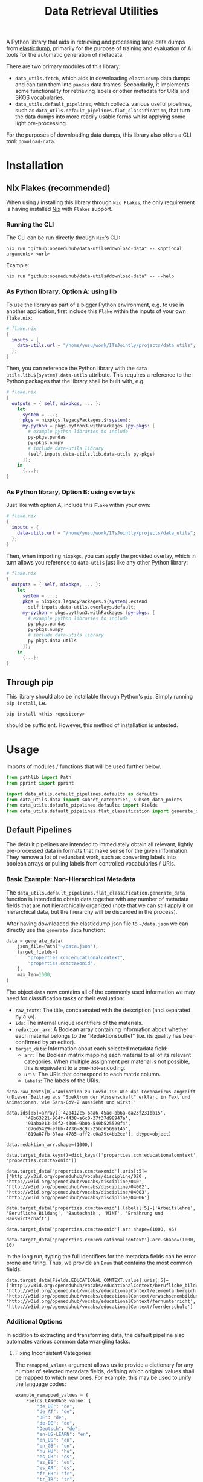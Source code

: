 :PROPERTIES:
:header-args: :results verbatim :exports both :session demo.py :async yes :var foo=imports
:END:
#+title: Data Retrieval Utilities
#+EXPORT_EXCLUDE_TAGS: noexport

A Python library that aids in retrieving and processing large data dumps from [[https://github.com/elasticsearch-dump/elasticsearch-dump][elasticdump]], primarily for the purpose of training and evaluation of AI tools for the automatic generation of metadata.

There are two primary modules of this library:
- ~data_utils.fetch~, which aids in downloading ~elasticdump~ data dumps and can turn them into ~pandas~ data frames.
  Secondarily, it implements some functionality for retrieving labels or other metadata for URIs and SKOS vocabularies.
- ~data_utils.default_pipelines~, which collects various useful pipelines, such as ~data_utils.default_pipelines.flat_classification~, that turn the data dumps into more readily usable forms whilst applying some light pre-processing.

For the purposes of downloading data dumps, this library also offers a CLI tool: ~download-data~.

* Installation
:PROPERTIES:
:header-args: :results verbatim :exports both :session no 
:END:

** Nix Flakes (recommended)

When using / installing this library through ~Nix Flakes~, the only requirement is having installed [[https://nixos.org/download][Nix]] with ~Flakes~ support.

*** Running the CLI

The CLI can be run directly through ~Nix~'s CLI:
#+begin_src shell
nix run "github:openeduhub/data-utils#download-data" -- <optional arguments> <url>
#+end_src

Example:
#+begin_src shell
nix run "github:openeduhub/data-utils#download-data" -- --help
#+end_src

#+RESULTS:
#+begin_example
usage: download-data [-h] [-i INPUT_FILE] [-u USERNAME] [-p PASSWORD]
                     [-o OUTPUT_FILE] [--skip-if-exists] [--no-delete-archive]
                     [--version]
                     url

positional arguments:
  url                   The (base) URL from which to download the data dump.

options:
  -h, --help            show this help message and exit
  -i INPUT_FILE, --input-file INPUT_FILE
                        The name of the file from the URL to be downloaded. It
                        is assumed that this file is accessible through
                        <url/target-file>.
  -u USERNAME, --username USERNAME
                        The username to use when providing authentication
                        details. Optional unless a password is provided.
  -p PASSWORD, --password PASSWORD
                        The password to use when providing authentication
                        details. Optional unless a username is provided.
  -o OUTPUT_FILE, --output-file OUTPUT_FILE
                        The path to the output file. If a directory, save the
                        (decompressed) target file to this directory.
  --skip-if-exists      Skip files that already exist.
  --no-delete-archive   Do not delete the original archive if it was
                        compressed.
  --version             show program's version number and exit
#+end_example

*** As Python library, Option A: using lib

To use the library as part of a bigger Python environment, e.g. to use in another application, first include this ~Flake~ within the inputs of your own =flake.nix=:
#+begin_src nix
# flake.nix
{
  inputs = {
    data-utils.url = "/home/yusu/work/ITsJointly/projects/data_utils";
  };
}
#+end_src

Then, you can reference the Python library with the ~data-utils.lib.${system}.data-utils~ attribute. This requires a reference to the Python packages that the library shall be built with, e.g.
#+begin_src nix
# flake.nix
{
  outputs = { self, nixpkgs, ... }:
    let
      system = ...;
      pkgs = nixpkgs.legacyPackages.${system};
      my-python = pkgs.python3.withPackages (py-pkgs: [
        # example python libraries to include
        py-pkgs.pandas
        py-pkgs.numpy
        # include data-utils library
        (self.inputs.data-utils.lib.data-utils py-pkgs)
      ]);
    in
      {...};
}
#+end_src

*** As Python library, Option B: using overlays

Just like with option A, include this ~Flake~ within your own:
#+begin_src nix
# flake.nix
{
  inputs = {
    data-utils.url = "/home/yusu/work/ITsJointly/projects/data_utils";
  };
}
#+end_src

Then, when importing ~nixpkgs~, you can apply the provided overlay, which in turn allows you reference to ~data-utils~ just like any other Python library:
#+begin_src nix
# flake.nix
{
  outputs = { self, nixpkgs, ... }:
    let
      system = ...;
      pkgs = nixpkgs.legacyPackages.${system}.extend
        self.inputs.data-utils.overlays.default;
      my-python = pkgs.python3.withPackages (py-pkgs: [
        # example python libraries to include
        py-pkgs.pandas
        py-pkgs.numpy
        # include data-utils library
        py-pkgs.data-utils
      ]);
    in
      {...};
}
#+end_src


** Through pip

This library should also be installable through Python's ~pip~. Simply running ~pip install~, i.e.
#+begin_src shell
pip install <this repository>
#+end_src
should be sufficient. However, this method of installation is untested.

* Usage

Imports of modules / functions that will be used further below.
#+name: imports
#+begin_src python :var foo=""
from pathlib import Path
from pprint import pprint

import data_utils.default_pipelines.defaults as defaults
from data_utils.data import subset_categories, subset_data_points
from data_utils.default_pipelines.defaults import Fields
from data_utils.default_pipelines.flat_classification import generate_data
#+end_src

#+RESULTS: imports

** Default Pipelines

The default pipelines are intended to immediately obtain all relevant, lightly pre-processed data in formats that make sense for the given information. They remove a lot of redundant work, such as converting labels into boolean arrays or pulling labels from controlled vocabularies / URIs.

*** Basic Example: Non-Hierarchical Metadata

The ~data_utils.default_pipelines.flat_classification.generate_data~ function is intended to obtain data together with any number of metadata fields that are not hierarchically organized (note that we can still apply it on hierarchical data, but the hierarchy will be discarded in the process).

After having downloaded the elasticdump json file to =~/data.json= we can directly use the ~generate_data~ function:
#+begin_src python :results silent
data = generate_data(
    json_file=Path("~/data.json"),
    target_fields=[
        "properties.ccm:educationalcontext",
        "properties.ccm:taxonid",
    ],
    max_len=1000,
)
#+end_src

The object ~data~ now contains all of the commonly used information we may need for classification tasks or their evaluation:
- =raw_texts=: The title, concatenated with the description (and separated by a =\n=).
- =ids=: The internal unique identifiers of the materials.
- =redaktion_arr=: A Boolean array containing information about whether each material belongs to the "Redaktionsbuffet" (i.e. its quality has been confirmed by an editor).
- =target_data=: Information about each selected metadata field:
  - =arr=: The Boolean matrix mapping each material to all of its relevant categories.
    When multiple assignment per material is not possible, this is equivalent to a one-hot-encoding.
  - =uris=: The URIs that correspond to each matrix column.
  - =labels=: The labels of the URIs.
    
#+begin_src python :session demo.py :exports results :results output
print(f"{data.raw_texts[0]=}\n")
print(f"{data.ids[:5]=}\n")
print(f"{data.redaktion_arr.shape=}\n")
print(f"{data.target_data.keys()=}\n")
print(f"{data.target_data['properties.ccm:taxonid'].uris[:5]=}\n")
print(f"{data.target_data['properties.ccm:taxonid'].labels[:5]=}\n")
print(f"{data.target_data['properties.ccm:taxonid'].arr.shape=}\n")
print(f"{data.target_data['properties.ccm:educationalcontext'].arr.shape=}\n")
#+end_src

#+RESULTS:
#+begin_example
data.raw_texts[0]='Animation zu Covid-19: Wie das Coronavirus angreift \nDieser Beitrag aus "Spektrum der Wissenschaft" erklärt in Text und Animationen, wie Sars-CoV-2 aussieht und wirkt.'

data.ids[:5]=array(['42b412c5-6aa6-45ac-bb6a-da23f231bb15',
       '48b63221-904f-4438-a6c0-37f37d98947a',
       '91aba013-36f2-4306-9b0b-540b525520f4',
       'd76d5429-efbb-4736-8c9c-25bd6569a145',
       '819a87fb-87aa-4785-aff2-c0a79c4bb2ce'], dtype=object)

data.redaktion_arr.shape=(1000,)

data.target_data.keys()=dict_keys(['properties.ccm:educationalcontext', 'properties.ccm:taxonid'])

data.target_data['properties.ccm:taxonid'].uris[:5]=['http://w3id.org/openeduhub/vocabs/discipline/020', 'http://w3id.org/openeduhub/vocabs/discipline/040', 'http://w3id.org/openeduhub/vocabs/discipline/04002', 'http://w3id.org/openeduhub/vocabs/discipline/04003', 'http://w3id.org/openeduhub/vocabs/discipline/04006']

data.target_data['properties.ccm:taxonid'].labels[:5]=['Arbeitslehre', 'Berufliche Bildung', 'Bautechnik', 'MINT', 'Ernährung und Hauswirtschaft']

data.target_data['properties.ccm:taxonid'].arr.shape=(1000, 46)

data.target_data['properties.ccm:educationalcontext'].arr.shape=(1000, 10)
#+end_example

In the long run, typing the full identifiers for the metadata fields can be error prone and tiring. Thus, we provide an ~Enum~ that contains the most common fields:
#+begin_src python :results output :exports results
print(f"{data.target_data[Fields.EDUCATIONAL_CONTEXT.value].uris[:5]=}\n")
#+end_src

#+RESULTS:
: data.target_data[Fields.EDUCATIONAL_CONTEXT.value].uris[:5]=['http://w3id.org/openeduhub/vocabs/educationalContext/berufliche_bildung', 'http://w3id.org/openeduhub/vocabs/educationalContext/elementarbereich', 'http://w3id.org/openeduhub/vocabs/educationalContext/erwachsenenbildung', 'http://w3id.org/openeduhub/vocabs/educationalContext/fernunterricht', 'http://w3id.org/openeduhub/vocabs/educationalContext/foerderschule']

*** Additional Options

In addition to extracting and transforming data, the default pipeline also automates various common data wrangling tasks.

**** Fixing Inconsistent Categories

The =remapped_values= argument allows us to provide a dictionary for any number of selected metadata fields, defining which original values shall be mapped to which new ones. For example, this may be used to unify the language codes:

#+begin_src python
example_remapped_values = {
    Fields.LANGUAGE.value: {
        "de_DE": "de",
        "de_AT": "de",
        "DE": "de",
        "de-DE": "de",
        "Deutsch": "de",
        "en-US-LEARN": "en",
        "en_US": "en",
        "en_GB": "en",
        "hu_HU": "hu",
        "es_CR": "es",
        "es_ES": "es",
        "es_AR": "es",
        "fr_FR": "fr",
        "tr_TR": "tr",
        "latin": "la",
    }
}
#+end_src

#+RESULTS:

Additionally, specific values can be dropped entirely (but not the corresponding entry) with the =dropped_values= argument, which takes a dictionary mapping metadata field to a collection of strings that shall be dropped.

Note that for some metadata fields, there already exists some defaults that may be used (see [[file:data_utils/default_pipelines/defaults.py][defaults.py]]). These are loaded automatically when the =use_defaults= argument is set to =True= (default).

Example without defaults:
#+begin_src python
data = generate_data(
    json_file=Path("~/data.json"),
    target_fields=[Fields.TAXONID.value],
    use_defaults=False,
)
#+end_src

#+RESULTS:

#+begin_src python :exports results :results output
pprint(data.target_data[Fields.TAXONID.value].arr.shape)
pprint(data.target_data[Fields.TAXONID.value].uris)
#+end_src

#+RESULTS:
#+begin_example
(295105, 86)
['',
 'http://w3id.org/openeduhub/vocabs/discipline/020',
 'http://w3id.org/openeduhub/vocabs/discipline/040',
 'http://w3id.org/openeduhub/vocabs/discipline/04001',
 'http://w3id.org/openeduhub/vocabs/discipline/04002',
 'http://w3id.org/openeduhub/vocabs/discipline/04003',
 'http://w3id.org/openeduhub/vocabs/discipline/04005',
 'http://w3id.org/openeduhub/vocabs/discipline/04006',
 'http://w3id.org/openeduhub/vocabs/discipline/04007',
 'http://w3id.org/openeduhub/vocabs/discipline/04009',
 'http://w3id.org/openeduhub/vocabs/discipline/04011',
 'http://w3id.org/openeduhub/vocabs/discipline/04012',
 'http://w3id.org/openeduhub/vocabs/discipline/04013',
 'http://w3id.org/openeduhub/vocabs/discipline/04014',
 'http://w3id.org/openeduhub/vocabs/discipline/060',
 'http://w3id.org/openeduhub/vocabs/discipline/080',
 'http://w3id.org/openeduhub/vocabs/discipline/100',
 'http://w3id.org/openeduhub/vocabs/discipline/120',
 'http://w3id.org/openeduhub/vocabs/discipline/12002',
 'http://w3id.org/openeduhub/vocabs/discipline/160',
 'http://w3id.org/openeduhub/vocabs/discipline/20001',
 'http://w3id.org/openeduhub/vocabs/discipline/20002',
 'http://w3id.org/openeduhub/vocabs/discipline/20003',
 'http://w3id.org/openeduhub/vocabs/discipline/20004',
 'http://w3id.org/openeduhub/vocabs/discipline/20005',
 'http://w3id.org/openeduhub/vocabs/discipline/20006',
 'http://w3id.org/openeduhub/vocabs/discipline/20007',
 'http://w3id.org/openeduhub/vocabs/discipline/20008',
 'http://w3id.org/openeduhub/vocabs/discipline/20009',
 'http://w3id.org/openeduhub/vocabs/discipline/20041',
 'http://w3id.org/openeduhub/vocabs/discipline/220',
 'http://w3id.org/openeduhub/vocabs/discipline/240',
 'http://w3id.org/openeduhub/vocabs/discipline/260',
 'http://w3id.org/openeduhub/vocabs/discipline/28002',
 'http://w3id.org/openeduhub/vocabs/discipline/28010',
 'http://w3id.org/openeduhub/vocabs/discipline/320',
 'http://w3id.org/openeduhub/vocabs/discipline/340',
 'http://w3id.org/openeduhub/vocabs/discipline/380',
 'http://w3id.org/openeduhub/vocabs/discipline/400',
 'http://w3id.org/openeduhub/vocabs/discipline/420',
 'http://w3id.org/openeduhub/vocabs/discipline/440',
 'http://w3id.org/openeduhub/vocabs/discipline/44006',
 'http://w3id.org/openeduhub/vocabs/discipline/44007',
 'http://w3id.org/openeduhub/vocabs/discipline/44099',
 'http://w3id.org/openeduhub/vocabs/discipline/450',
 'http://w3id.org/openeduhub/vocabs/discipline/460',
 'http://w3id.org/openeduhub/vocabs/discipline/46014',
 'http://w3id.org/openeduhub/vocabs/discipline/480',
 'http://w3id.org/openeduhub/vocabs/discipline/48005',
 'http://w3id.org/openeduhub/vocabs/discipline/50001',
 'http://w3id.org/openeduhub/vocabs/discipline/50005',
 'http://w3id.org/openeduhub/vocabs/discipline/510',
 'http://w3id.org/openeduhub/vocabs/discipline/520',
 'http://w3id.org/openeduhub/vocabs/discipline/560',
 'http://w3id.org/openeduhub/vocabs/discipline/600',
 'http://w3id.org/openeduhub/vocabs/discipline/640',
 'http://w3id.org/openeduhub/vocabs/discipline/64018',
 'http://w3id.org/openeduhub/vocabs/discipline/660',
 'http://w3id.org/openeduhub/vocabs/discipline/680',
 'http://w3id.org/openeduhub/vocabs/discipline/700',
 'http://w3id.org/openeduhub/vocabs/discipline/720',
 'http://w3id.org/openeduhub/vocabs/discipline/72001',
 'http://w3id.org/openeduhub/vocabs/discipline/900',
 'http://w3id.org/openeduhub/vocabs/discipline/999',
 'http://w3id.org/openeduhub/vocabs/discipline/???',
 'http://w3id.org/openeduhub/vocabs/discipline/Darstellendes-Spiel',
 'http://w3id.org/openeduhub/vocabs/discipline/Deutsch',
 'http://w3id.org/openeduhub/vocabs/discipline/Deutsch als Zweitsprache',
 'http://w3id.org/openeduhub/vocabs/discipline/Englisch',
 'http://w3id.org/openeduhub/vocabs/discipline/Geografie',
 'http://w3id.org/openeduhub/vocabs/discipline/Geschichte',
 'http://w3id.org/openeduhub/vocabs/discipline/Informatik',
 'http://w3id.org/openeduhub/vocabs/discipline/Inhalte',
 'http://w3id.org/openeduhub/vocabs/discipline/Mathematik',
 'http://w3id.org/openeduhub/vocabs/discipline/Physik',
 'http://w3id.org/openeduhub/vocabs/discipline/Pädagogik',
 'http://w3id.org/openeduhub/vocabs/discipline/Religion',
 'http://w3id.org/openeduhub/vocabs/discipline/Spanisch',
 'http://w3id.org/openeduhub/vocabs/discipline/niederdeutsch',
 'http://w3id.org/openeduhub/vocabs/discipline/oeh01',
 'http://w3id.org/openeduhub/vocabs/discipline/oeh04010',
 'https://w3id.org/openeduhub/vocabs/discipline/120',
 'https://w3id.org/openeduhub/vocabs/discipline/320',
 'https://w3id.org/openeduhub/vocabs/discipline/380',
 'https://w3id.org/openeduhub/vocabs/discipline/460',
 'https://w3id.org/openeduhub/vocabs/discipline/720']
#+end_example

Example with defaults:
#+begin_src python
data = generate_data(
    json_file=Path("~/data.json"),
    target_fields=[Fields.TAXONID.value],
    use_defaults=True,
)
#+end_src

#+RESULTS:

#+begin_src python :exports results :results output
pprint(data.target_data[Fields.TAXONID.value].arr.shape)
pprint(data.target_data[Fields.TAXONID.value].uris)
#+end_src

#+RESULTS:
#+begin_example
(158292, 66)
['http://w3id.org/openeduhub/vocabs/discipline/020',
 'http://w3id.org/openeduhub/vocabs/discipline/040',
 'http://w3id.org/openeduhub/vocabs/discipline/04001',
 'http://w3id.org/openeduhub/vocabs/discipline/04002',
 'http://w3id.org/openeduhub/vocabs/discipline/04003',
 'http://w3id.org/openeduhub/vocabs/discipline/04005',
 'http://w3id.org/openeduhub/vocabs/discipline/04006',
 'http://w3id.org/openeduhub/vocabs/discipline/04007',
 'http://w3id.org/openeduhub/vocabs/discipline/04009',
 'http://w3id.org/openeduhub/vocabs/discipline/04011',
 'http://w3id.org/openeduhub/vocabs/discipline/04012',
 'http://w3id.org/openeduhub/vocabs/discipline/04013',
 'http://w3id.org/openeduhub/vocabs/discipline/04014',
 'http://w3id.org/openeduhub/vocabs/discipline/060',
 'http://w3id.org/openeduhub/vocabs/discipline/080',
 'http://w3id.org/openeduhub/vocabs/discipline/100',
 'http://w3id.org/openeduhub/vocabs/discipline/120',
 'http://w3id.org/openeduhub/vocabs/discipline/12002',
 'http://w3id.org/openeduhub/vocabs/discipline/160',
 'http://w3id.org/openeduhub/vocabs/discipline/20001',
 'http://w3id.org/openeduhub/vocabs/discipline/20002',
 'http://w3id.org/openeduhub/vocabs/discipline/20003',
 'http://w3id.org/openeduhub/vocabs/discipline/20004',
 'http://w3id.org/openeduhub/vocabs/discipline/20005',
 'http://w3id.org/openeduhub/vocabs/discipline/20006',
 'http://w3id.org/openeduhub/vocabs/discipline/20007',
 'http://w3id.org/openeduhub/vocabs/discipline/20008',
 'http://w3id.org/openeduhub/vocabs/discipline/20009',
 'http://w3id.org/openeduhub/vocabs/discipline/20041',
 'http://w3id.org/openeduhub/vocabs/discipline/220',
 'http://w3id.org/openeduhub/vocabs/discipline/240',
 'http://w3id.org/openeduhub/vocabs/discipline/260',
 'http://w3id.org/openeduhub/vocabs/discipline/28002',
 'http://w3id.org/openeduhub/vocabs/discipline/28010',
 'http://w3id.org/openeduhub/vocabs/discipline/320',
 'http://w3id.org/openeduhub/vocabs/discipline/340',
 'http://w3id.org/openeduhub/vocabs/discipline/380',
 'http://w3id.org/openeduhub/vocabs/discipline/400',
 'http://w3id.org/openeduhub/vocabs/discipline/420',
 'http://w3id.org/openeduhub/vocabs/discipline/440',
 'http://w3id.org/openeduhub/vocabs/discipline/44006',
 'http://w3id.org/openeduhub/vocabs/discipline/44007',
 'http://w3id.org/openeduhub/vocabs/discipline/44099',
 'http://w3id.org/openeduhub/vocabs/discipline/450',
 'http://w3id.org/openeduhub/vocabs/discipline/460',
 'http://w3id.org/openeduhub/vocabs/discipline/46014',
 'http://w3id.org/openeduhub/vocabs/discipline/480',
 'http://w3id.org/openeduhub/vocabs/discipline/48005',
 'http://w3id.org/openeduhub/vocabs/discipline/50001',
 'http://w3id.org/openeduhub/vocabs/discipline/50005',
 'http://w3id.org/openeduhub/vocabs/discipline/510',
 'http://w3id.org/openeduhub/vocabs/discipline/520',
 'http://w3id.org/openeduhub/vocabs/discipline/560',
 'http://w3id.org/openeduhub/vocabs/discipline/600',
 'http://w3id.org/openeduhub/vocabs/discipline/640',
 'http://w3id.org/openeduhub/vocabs/discipline/64018',
 'http://w3id.org/openeduhub/vocabs/discipline/660',
 'http://w3id.org/openeduhub/vocabs/discipline/680',
 'http://w3id.org/openeduhub/vocabs/discipline/700',
 'http://w3id.org/openeduhub/vocabs/discipline/720',
 'http://w3id.org/openeduhub/vocabs/discipline/72001',
 'http://w3id.org/openeduhub/vocabs/discipline/900',
 'http://w3id.org/openeduhub/vocabs/discipline/999',
 'http://w3id.org/openeduhub/vocabs/discipline/niederdeutsch',
 'http://w3id.org/openeduhub/vocabs/discipline/oeh01',
 'http://w3id.org/openeduhub/vocabs/discipline/oeh04010']
#+end_example

**** Getting Readable Category Labels

If the values assigned to a targeted field are URIs that link back to their controlled vocabularies, the ~generate_data~ function will automatically try to look up the preferred label (default: =prefLabel.de=):

#+begin_src python
data = generate_data(
    json_file=Path("~/data.json"),
    target_fields=[Fields.TAXONID.value],
    max_len=1000,
    use_defaults=False,
)
#+end_src

#+RESULTS:

#+begin_src python :exports results :results output
pprint(
    {
        uri: label
        for uri, label in zip(
            data.target_data[Fields.TAXONID.value].uris[:10],
            data.target_data[Fields.TAXONID.value].labels,
        )
    }
)
#+end_src

#+RESULTS:
#+begin_example
{'http://w3id.org/openeduhub/vocabs/discipline/020': 'Arbeitslehre',
 'http://w3id.org/openeduhub/vocabs/discipline/040': 'Berufliche Bildung',
 'http://w3id.org/openeduhub/vocabs/discipline/04002': 'Bautechnik',
 'http://w3id.org/openeduhub/vocabs/discipline/04003': 'MINT',
 'http://w3id.org/openeduhub/vocabs/discipline/04006': 'Ernährung und '
                                                       'Hauswirtschaft',
 'http://w3id.org/openeduhub/vocabs/discipline/04009': 'Holztechnik',
 'http://w3id.org/openeduhub/vocabs/discipline/060': 'Kunst',
 'http://w3id.org/openeduhub/vocabs/discipline/080': 'Biologie',
 'http://w3id.org/openeduhub/vocabs/discipline/100': 'Chemie',
 'http://w3id.org/openeduhub/vocabs/discipline/120': 'Deutsch'}
#+end_example

Additionally, we can provide a map from metadata field to SKOS vocabulary. For all fields where this is provided, this vocabulary will be used instead of dynamically looking up the label.
This has the advantage of being much faster (only one network access instead of one per unique value) and being able to support URIs that do not directly link back to their controlled vocabularies.
#+begin_src python 
data = generate_data(
    json_file=Path("~/data.json"),
    target_fields=[Fields.TAXONID.value],
    max_len=1000,
    use_defaults=False,
    skos_urls={Fields.TAXONID.value: "https://vocabs.openeduhub.de/w3id.org/openeduhub/vocabs/discipline/index.json"},
)
#+end_src

#+RESULTS:

#+begin_src python :results output :exports results
pprint(
    {
        uri: label
        for uri, label in zip(
            data.target_data[Fields.TAXONID.value].uris[:10],
            data.target_data[Fields.TAXONID.value].labels,
        )
    }
)
#+end_src

#+RESULTS:
#+begin_example
{'http://w3id.org/openeduhub/vocabs/discipline/020': 'Arbeitslehre',
 'http://w3id.org/openeduhub/vocabs/discipline/040': 'Berufliche Bildung',
 'http://w3id.org/openeduhub/vocabs/discipline/04002': 'Bautechnik',
 'http://w3id.org/openeduhub/vocabs/discipline/04003': 'MINT',
 'http://w3id.org/openeduhub/vocabs/discipline/04006': 'Ernährung und '
                                                       'Hauswirtschaft',
 'http://w3id.org/openeduhub/vocabs/discipline/04009': 'Holztechnik',
 'http://w3id.org/openeduhub/vocabs/discipline/060': 'Kunst',
 'http://w3id.org/openeduhub/vocabs/discipline/080': 'Biologie',
 'http://w3id.org/openeduhub/vocabs/discipline/100': 'Chemie',
 'http://w3id.org/openeduhub/vocabs/discipline/120': 'Deutsch'}
#+end_example

Some controlled vocabularies are already defined in ~data_utils.default_pipelines.defaults.skos_urls~:
#+begin_src python :results output :exports results 
pprint(defaults.skos_urls)
#+end_src

#+RESULTS:
: {'properties.ccm:educationalcontext': 'https://vocabs.openeduhub.de/w3id.org/openeduhub/vocabs/educationalContext/index.json',
:  'properties.ccm:fskRating': 'https://vocabs.openeduhub.de/w3id.org/openeduhub/vocabs/fskRating/index.json',
:  'properties.ccm:taxonid': 'https://vocabs.openeduhub.de/w3id.org/openeduhub/vocabs/discipline/index.json'}

**** Filtering out Entries

**** Dropping Categories and Data-Points using Global Information (e.g. Support)

While the ~generate_data~ function does not directly support filtering mechanisms that rely on information that is only present once the entire data set is loaded, we provide some utility functions to easily deal with such tasks after the data has been generated.

- ~data_utils.data.subset_data_points~ allows for dropping data points
- ~data_utils.data.subset_categories~ allows for dropping categories

*****  Example: Dropping Categories with low Support

Load the data and calculate the initial support:
#+begin_src python
data = generate_data(
    json_file=Path("~/data.json"),
    target_fields=[
        Fields.TAXONID.value,
        Fields.EDUCATIONAL_CONTEXT.value,
    ],
    max_len=1000,
)

support = data.target_data[Fields.TAXONID.value].arr.sum(-2)
#+end_src

#+RESULTS:

#+begin_src python :results output :exports results
pprint({label: value for label, value in zip(data.target_data[Fields.TAXONID.value].labels, support)})
#+end_src

#+RESULTS:
#+begin_example
{'Allgemein': 60,
 'Arbeitslehre': 1,
 'Astronomie': 3,
 'Bautechnik': 1,
 'Berufliche Bildung': 2,
 'Biologie': 47,
 'Chemie': 77,
 'Darstellendes Spiel': 22,
 'Deutsch': 61,
 'Deutsch als Zweitsprache': 126,
 'Englisch': 73,
 'Ernährung und Hauswirtschaft': 2,
 'Ethik': 19,
 'Französisch': 26,
 'Geografie': 18,
 'Geschichte': 120,
 'Gesellschaftskunde': 7,
 'Gesundheit': 4,
 'Holztechnik': 2,
 'Informatik': 27,
 'Interkulturelle Bildung': 2,
 'Kunst': 55,
 'MINT': 6,
 'Mathematik': 28,
 'Medienbildung': 35,
 'Mediendidaktik': 2,
 'Musik': 5,
 'Nachhaltigkeit': 42,
 'Open Educational Resources': 12,
 'Philosophie': 18,
 'Physik': 89,
 'Politik': 57,
 'Pädagogik': 8,
 'Religion': 15,
 'Sachunterricht': 9,
 'Sonderpädagogik': 2,
 'Sozialpädagogik': 1,
 'Spanisch': 152,
 'Sport': 17,
 'Türkisch': 8,
 'Umweltgefährdung, Umweltschutz': 1,
 'Weiterbildung': 1,
 'Werken': 1,
 'Wirtschaft und Verwaltung': 1,
 'Wirtschaftskunde': 15,
 'Zeitgemäße Bildung': 8}
#+end_example

Only keep categories that have support of at least 10:
#+begin_src python
high_support = support >= 10
filtered_data = subset_categories(data, subset_mask=high_support, field=Fields.TAXONID.value)
#+end_src

#+RESULTS:

#+begin_src python :results output :exports results
filtered_support = filtered_data.target_data[Fields.TAXONID.value].arr.sum(-2)
pprint({label: value for label, value in zip(filtered_data.target_data[Fields.TAXONID.value].labels, filtered_support)})
#+end_src

#+RESULTS:
#+begin_example
{'Allgemein': 60,
 'Biologie': 47,
 'Chemie': 77,
 'Darstellendes Spiel': 22,
 'Deutsch': 61,
 'Deutsch als Zweitsprache': 126,
 'Englisch': 73,
 'Ethik': 19,
 'Französisch': 26,
 'Geografie': 18,
 'Geschichte': 120,
 'Informatik': 27,
 'Kunst': 55,
 'Mathematik': 28,
 'Medienbildung': 35,
 'Nachhaltigkeit': 42,
 'Open Educational Resources': 12,
 'Philosophie': 18,
 'Physik': 89,
 'Politik': 57,
 'Religion': 15,
 'Spanisch': 152,
 'Sport': 17,
 'Wirtschaftskunde': 15}
#+end_example

***** Example: Dropping Data with not Categories

After having dropped categories with low support, we now may have data points that do not have any assigned taxonid. Indeed, if we check, we see that multiple points have no assignments:
#+begin_src python
empty_taxonid = filtered_data.target_data[Fields.TAXONID.value].arr.sum(-1) == 0
#+end_src

#+RESULTS:

#+begin_src python :results output :exports results
print(
    "number of data points with no taxonid assignments before action:",
    empty_taxonid.sum(),
)
#+end_src

#+RESULTS:
: number of data points with no taxonid assignments before action: 18

To ensure that we only include data that actually has assignments, we can new use the ~data_utils.data.subset_data_poins~ function.
#+begin_src python
filtered2_data = subset_data_points(filtered_data, ~empty_taxonid)
#+end_src

#+RESULTS:

#+begin_src python :results output :exports results
print(
    "number of data points with no taxonid assignments after action:",
    (filtered2_data.target_data[Fields.TAXONID.value].arr.sum(-1) == 0).sum(),
)
#+end_src

#+RESULTS:
: number of data points with no taxonid assignments after action: 0

*Important*: In order to keep the data consistent, the ~subset_data_points~ function not only modifies the metadata field we worked with, but also all other metadata fields. /This is also why we did not need to provide a field name to the function./
#+begin_src python :results output :exports results
print(
    "shape of taxonid array before filtering:",
    data.target_data[Fields.TAXONID.value].arr.shape,
)
print(
    "shape of educational context array before filtering:",
    data.target_data[Fields.EDUCATIONAL_CONTEXT.value].arr.shape,
)
print("shape of ids array before filtering:", data.ids.shape)
print("-----------------------------------------")
print(
    "shape of taxonid array after filtering:",
    filtered2_data.target_data[Fields.TAXONID.value].arr.shape,
)
print(
    "shape of educational context array after filtering:",
    filtered2_data.target_data[Fields.EDUCATIONAL_CONTEXT.value].arr.shape,
)
print("shape of ids array after filtering:", filtered2_data.ids.shape)
#+end_src

#+RESULTS:
: shape of taxonid array before filtering: (1000, 46)
: shape of educational context array before filtering: (1000, 10)
: shape of ids array before filtering: (1000,)
: -----------------------------------------
: shape of taxonid array after filtering: (982, 24)
: shape of educational context array after filtering: (982, 10)
: shape of ids array after filtering: (982,)
